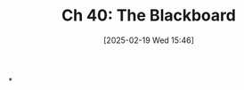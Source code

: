 #+title:      Ch 40: The Blackboard
#+date:       [2025-02-19 Wed 15:46]
#+filetags:   :ch:hornbook:notebook:tactics:trial:
#+identifier: 20250219T154654
#+signature:  27=40

*
